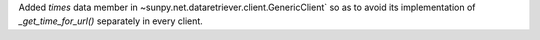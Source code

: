 Added `times` data member in ~sunpy.net.dataretriever.client.GenericClient` so as to avoid its implementation of `_get_time_for_url()` separately in every client.


